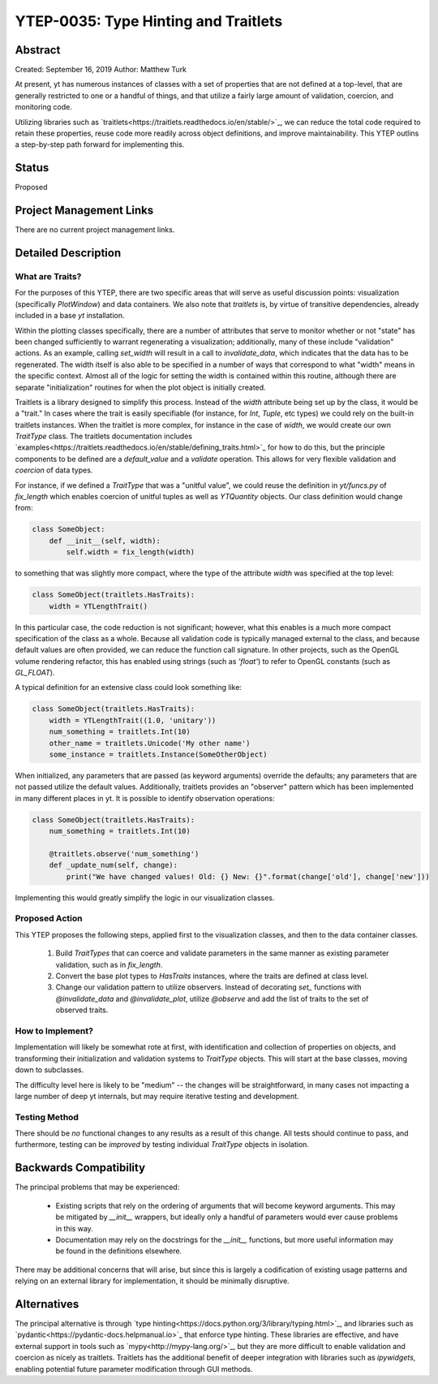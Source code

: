 YTEP-0035: Type Hinting and Traitlets
=====================================

Abstract
--------

Created: September 16, 2019
Author: Matthew Turk

At present, yt has numerous instances of classes with a set of properties that are not defined at a top-level, that are generally restricted to one or a handful of things, and that utilize a fairly large amount of validation, coercion, and monitoring code.

Utilizing libraries such as `traitlets<https://traitlets.readthedocs.io/en/stable/>`_, we can reduce the total code required to retain these properties, reuse code more readily across object definitions, and improve maintainability.  This YTEP outlins a step-by-step path forward for implementing this.

Status
------

Proposed

Project Management Links
------------------------

There are no current project management links.

Detailed Description
--------------------

What are Traits?
++++++++++++++++

For the purposes of this YTEP, there are two specific areas that will serve as useful discussion points: visualization (specifically `PlotWindow`) and data containers.  We also note that `traitlets` is, by virtue of transitive dependencies, already included in a base `yt` installation.

Within the plotting classes specifically, there are a number of attributes that serve to monitor whether or not "state" has been changed sufficiently to warrant regenerating a visualization; additionally, many of these include "validation" actions.  As an example, calling `set_width` will result in a call to `invalidate_data`, which indicates that the data has to be regenerated.  The width itself is also able to be specified in a number of ways that correspond to what "width" means in the specific context.  Almost all of the logic for setting the width is contained within this routine, although there are separate "initialization" routines for when the plot object is initially created.

Traitlets is a library designed to simplify this process.  Instead of the `width` attribute being set up by the class, it would be a "trait."  In cases where the trait is easily specifiable (for instance, for `Int`, `Tuple`, etc types) we could rely on the built-in traitlets instances.  When the traitlet is more complex, for instance in the case of `width`, we would create our own `TraitType` class.  The traitlets documentation includes `examples<https://traitlets.readthedocs.io/en/stable/defining_traits.html>`_ for how to do this, but the principle components to be defined are a `default_value` and a `validate` operation.  This allows for very flexible validation and *coercion* of data types.

For instance, if we defined a `TraitType` that was a "unitful value", we could reuse the definition in `yt/funcs.py` of `fix_length` which enables coercion of unitful tuples as well as `YTQuantity` objects.  Our class definition would change from:

.. code-block:: python

   class SomeObject:
       def __init__(self, width):
           self.width = fix_length(width)

to something that was slightly more compact, where the type of the attribute `width` was specified at the top level:

.. code-block:: python

   class SomeObject(traitlets.HasTraits):
       width = YTLengthTrait()

In this particular case, the code reduction is not significant; however, what this enables is a much more compact specification of the class as a whole.  Because all validation code is typically managed external to the class, and because default values are often provided, we can reduce the function call signature.  In other projects, such as the OpenGL volume rendering refactor, this has enabled using strings (such as `'float'`) to refer to OpenGL constants (such as `GL_FLOAT`).

A typical definition for an extensive class could look something like:

.. code-block:: python

   class SomeObject(traitlets.HasTraits):
       width = YTLengthTrait((1.0, 'unitary'))
       num_something = traitlets.Int(10)
       other_name = traitlets.Unicode('My other name')
       some_instance = traitlets.Instance(SomeOtherObject)

When initialized, any parameters that are passed (as keyword arguments) override the defaults; any parameters that are not passed utilize the default values.  Additionally, traitlets provides an "observer" pattern which has been implemented in many different places in yt.  It is possible to identify observation operations:

.. code-block:: python

   class SomeObject(traitlets.HasTraits):
       num_something = traitlets.Int(10)

       @traitlets.observe('num_something')
       def _update_num(self, change):
           print("We have changed values! Old: {} New: {}".format(change['old'], change['new']))

Implementing this would greatly simplify the logic in our visualization classes.

Proposed Action
+++++++++++++++

This YTEP proposes the following steps, applied first to the visualization classes, and then to the data container classes.

  1. Build `TraitTypes` that can coerce and validate parameters in the same manner as existing parameter validation, such as in `fix_length`.
  2. Convert the base plot types to `HasTraits` instances, where the traits are defined at class level.
  3. Change our validation pattern to utilize observers.  Instead of decorating `set_` functions with `@invalidate_data` and `@invalidate_plot`, utilize `@observe` and add the list of traits to the set of observed traits.

How to Implement?
+++++++++++++++++

Implementation will likely be somewhat rote at first, with identification and collection of properties on objects, and transforming their initialization and validation systems to `TraitType` objects.  This will start at the base classes, moving down to subclasses.

The difficulty level here is likely to be "medium" -- the changes will be straightforward, in many cases not impacting a large number of deep yt internals, but may require iterative testing and development.

Testing Method
++++++++++++++

There should be *no* functional changes to any results as a result of this change.  All tests should continue to pass, and furthermore, testing can be *improved* by testing individual `TraitType` objects in isolation.

Backwards Compatibility
-----------------------

The principal problems that may be experienced:

 * Existing scripts that rely on the ordering of arguments that will become keyword arguments.  This may be mitigated by `__init__` wrappers, but ideally only a handful of parameters would ever cause problems in this way.
 * Documentation may rely on the docstrings for the `__init__` functions, but more useful information may be found in the definitions elsewhere.

There may be additional concerns that will arise, but since this is largely a codification of existing usage patterns and relying on an external library for implementation, it should be minimally disruptive.

Alternatives
------------

The principal alternative is through `type hinting<https://docs.python.org/3/library/typing.html>`_, and libraries such as `pydantic<https://pydantic-docs.helpmanual.io>`_ that enforce type hinting.  These libraries are effective, and have external support in tools such as `mypy<http://mypy-lang.org/>`_, but they are more difficult to enable validation and coercion as nicely as traitlets.  Traitlets has the additional benefit of deeper integration with libraries such as `ipywidgets`, enabling potential future parameter modification through GUI methods.

